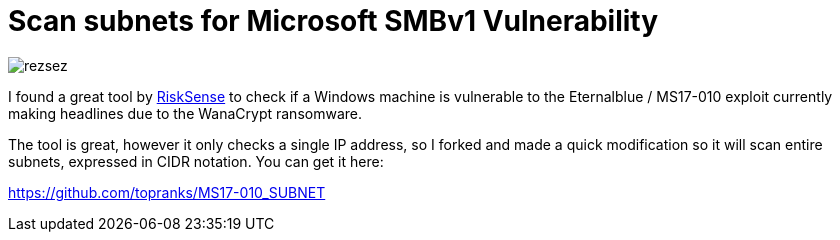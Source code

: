 = Scan subnets for Microsoft SMBv1 Vulnerability
:hp-tags: Security, Python, Ransomeware, SMBv1, Eternalblue, MS17-010, Networking, Wanna Decryptor

image::/images/rezsez.jpg[rezsez]

I found a great tool by https://github.com/RiskSense-Ops/MS17-010[RiskSense] to check if a Windows machine is vulnerable to the Eternalblue / MS17-010 exploit currently making headlines due to the WanaCrypt ransomware.

The tool is great, however it only checks a single IP address, so I forked and made a quick modification so it will scan entire subnets, expressed in CIDR notation.  You can get it here:

https://github.com/topranks/MS17-010_SUBNET


